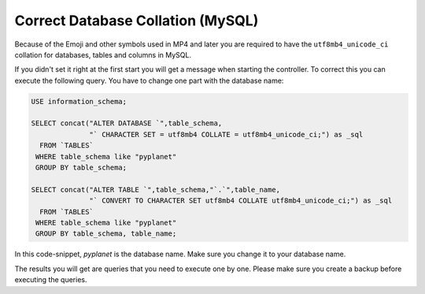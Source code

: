 
Correct Database Collation (MySQL)
----------------------------------

Because of the Emoji and other symbols used in MP4 and later you are required to have the ``utf8mb4_unicode_ci`` collation
for databases, tables and columns in MySQL.

If you didn't set it right at the first start you will get a message when starting the controller.
To correct this you can execute the following query. You have to change one part with the database name:

.. code-block:: sql

  USE information_schema;

  SELECT concat("ALTER DATABASE `",table_schema,
                "` CHARACTER SET = utf8mb4 COLLATE = utf8mb4_unicode_ci;") as _sql
    FROM `TABLES`
   WHERE table_schema like "pyplanet"
   GROUP BY table_schema;

  SELECT concat("ALTER TABLE `",table_schema,"`.`",table_name,
                "` CONVERT TO CHARACTER SET utf8mb4 COLLATE utf8mb4_unicode_ci;") as _sql
    FROM `TABLES`
   WHERE table_schema like "pyplanet"
   GROUP BY table_schema, table_name;


In this code-snippet, `pyplanet` is the database name. Make sure you change it to your database name.

The results you will get are queries that you need to execute one by one. Please make sure you create a backup before
executing the queries.
